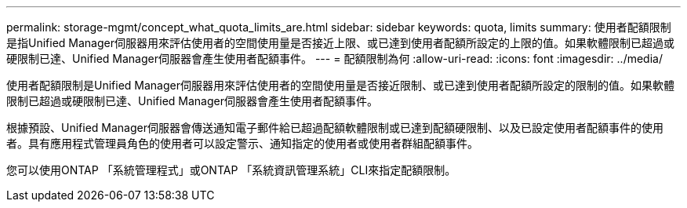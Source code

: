 ---
permalink: storage-mgmt/concept_what_quota_limits_are.html 
sidebar: sidebar 
keywords: quota, limits 
summary: 使用者配額限制是指Unified Manager伺服器用來評估使用者的空間使用量是否接近上限、或已達到使用者配額所設定的上限的值。如果軟體限制已超過或硬限制已達、Unified Manager伺服器會產生使用者配額事件。 
---
= 配額限制為何
:allow-uri-read: 
:icons: font
:imagesdir: ../media/


[role="lead"]
使用者配額限制是Unified Manager伺服器用來評估使用者的空間使用量是否接近限制、或已達到使用者配額所設定的限制的值。如果軟體限制已超過或硬限制已達、Unified Manager伺服器會產生使用者配額事件。

根據預設、Unified Manager伺服器會傳送通知電子郵件給已超過配額軟體限制或已達到配額硬限制、以及已設定使用者配額事件的使用者。具有應用程式管理員角色的使用者可以設定警示、通知指定的使用者或使用者群組配額事件。

您可以使用ONTAP 「系統管理程式」或ONTAP 「系統資訊管理系統」CLI來指定配額限制。
